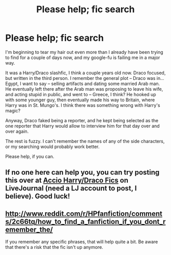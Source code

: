 #+TITLE: Please help; fic search

* Please help; fic search
:PROPERTIES:
:Author: caladsigilon
:Score: 9
:DateUnix: 1433655600.0
:DateShort: 2015-Jun-07
:FlairText: Request
:END:
I'm beginning to tear my hair out even more than I already have been trying to find for a couple of days now, and my google-fu is failing me in a major way.

It was a Harry/Draco slashfic, I think a couple years old now. Draco focused, but written in the third person. I remember the general plot -- Draco was in... Egypt, I want to say -- selling artifacts and dating some married Arab man. He eventually left there after the Arab man was proposing to leave his wife, and acting stupid in public, and went to -- Greece, I think? He hooked up with some younger guy, then eventually made his way to Britain, where Harry was in St. Mungo's. I think there was something wrong with Harry's magic?

Anyway, Draco faked being a reporter, and he kept being selected as the one reporter that Harry would allow to interview him for that day over and over again.

The rest is fuzzy. I can't remember the names of any of the side characters, or my searching would probably work better.

Please help, if you can.


** If no one here can help you, you can try posting this over at [[http://accio-hd-fics.livejournal.com/][Accio Harry/Draco Fics]] on LiveJournal (need a LJ account to post, I believe). Good luck!
:PROPERTIES:
:Author: Dimplz
:Score: 3
:DateUnix: 1433658563.0
:DateShort: 2015-Jun-07
:END:


** [[http://www.reddit.com/r/HPfanfiction/comments/2c66tq/how_to_find_a_fanfiction_if_you_dont_remember_the/]]

If you remember any specific phrases, that will help quite a bit. Be aware that there's a risk that the fic isn't up anymore.
:PROPERTIES:
:Author: Imborednow
:Score: 1
:DateUnix: 1433659204.0
:DateShort: 2015-Jun-07
:END:
